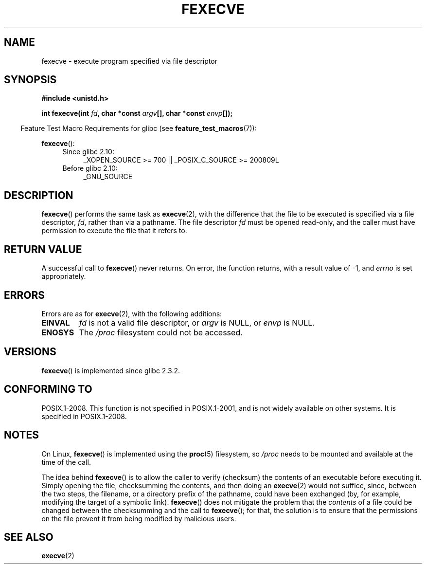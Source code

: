 .\" Copyright (c) 2006, Michael Kerrisk
.\"
.\" %%%LICENSE_START(VERBATIM)
.\" Permission is granted to make and distribute verbatim copies of this
.\" manual provided the copyright notice and this permission notice are
.\" preserved on all copies.
.\"
.\" Permission is granted to copy and distribute modified versions of this
.\" manual under the conditions for verbatim copying, provided that the
.\" entire resulting derived work is distributed under the terms of a
.\" permission notice identical to this one.
.\"
.\" Since the Linux kernel and libraries are constantly changing, this
.\" manual page may be incorrect or out-of-date.  The author(s) assume no
.\" responsibility for errors or omissions, or for damages resulting from
.\" the use of the information contained herein.  The author(s) may not
.\" have taken the same level of care in the production of this manual,
.\" which is licensed free of charge, as they might when working
.\" professionally.
.\"
.\" Formatted or processed versions of this manual, if unaccompanied by
.\" the source, must acknowledge the copyright and authors of this work.
.\" %%%LICENSE_END
.\"
.TH FEXECVE 3 2013-10-25 "Linux" "Linux Programmer's Manual"
.SH NAME
fexecve \- execute program specified via file descriptor
.SH SYNOPSIS
.nf
.B #include <unistd.h>
.sp
.BI "int fexecve(int " fd ", char *const " argv "[], char *const " envp []);
.fi
.sp
.in -4n
Feature Test Macro Requirements for glibc (see
.BR feature_test_macros (7)):
.in
.sp
.BR fexecve ():
.PD 0
.ad l
.RS 4
.TP 4
Since glibc 2.10:
_XOPEN_SOURCE\ >=\ 700 || _POSIX_C_SOURCE\ >=\ 200809L
.TP
Before glibc 2.10:
_GNU_SOURCE
.RE
.ad
.PD
.SH DESCRIPTION
.BR fexecve ()
performs the same task as
.BR execve (2),
with the difference that the file to be executed
is specified via a file descriptor,
.IR fd ,
rather than via a pathname.
The file descriptor
.I fd
must be opened read-only,
and the caller must have permission to execute the file that it refers to.
.\" POSIX.1-2008 specifies the O_EXEC flag for open as an alternative,
.\" but Linux doesn't support this flag yet.
.SH RETURN VALUE
A successful call to
.BR fexecve ()
never returns.
On error, the function returns, with a result value of \-1, and
.I errno
is set appropriately.
.SH ERRORS
Errors are as for
.BR execve (2),
with the following additions:
.TP
.B EINVAL
.I fd
is not a valid file descriptor, or
.I argv
is NULL, or
.I envp
is NULL.
.TP
.B ENOSYS
The
.I /proc
filesystem could not be accessed.
.SH VERSIONS
.BR fexecve ()
is implemented since glibc 2.3.2.
.SH CONFORMING TO
POSIX.1-2008.
This function is not specified in POSIX.1-2001,
and is not widely available on other systems.
It is specified in POSIX.1-2008.
.SH NOTES
On Linux,
.BR fexecve ()
is implemented using the
.BR proc (5)
filesystem, so
.I /proc
needs to be mounted and available at the time of the call.

The idea behind
.BR fexecve ()
is to allow the caller to verify (checksum) the contents of
an executable before executing it.
Simply opening the file, checksumming the contents, and then doing an
.BR execve (2)
would not suffice, since, between the two steps, the filename,
or a directory prefix of the pathname, could have been exchanged
(by, for example, modifying the target of a symbolic link).
.BR fexecve ()
does not mitigate the problem that the
.I contents
of a file could be changed between the checksumming and the call to
.BR fexecve ();
for that, the solution is to ensure that the permissions on the file
prevent it from being modified by malicious users.
.SH SEE ALSO
.BR execve (2)
